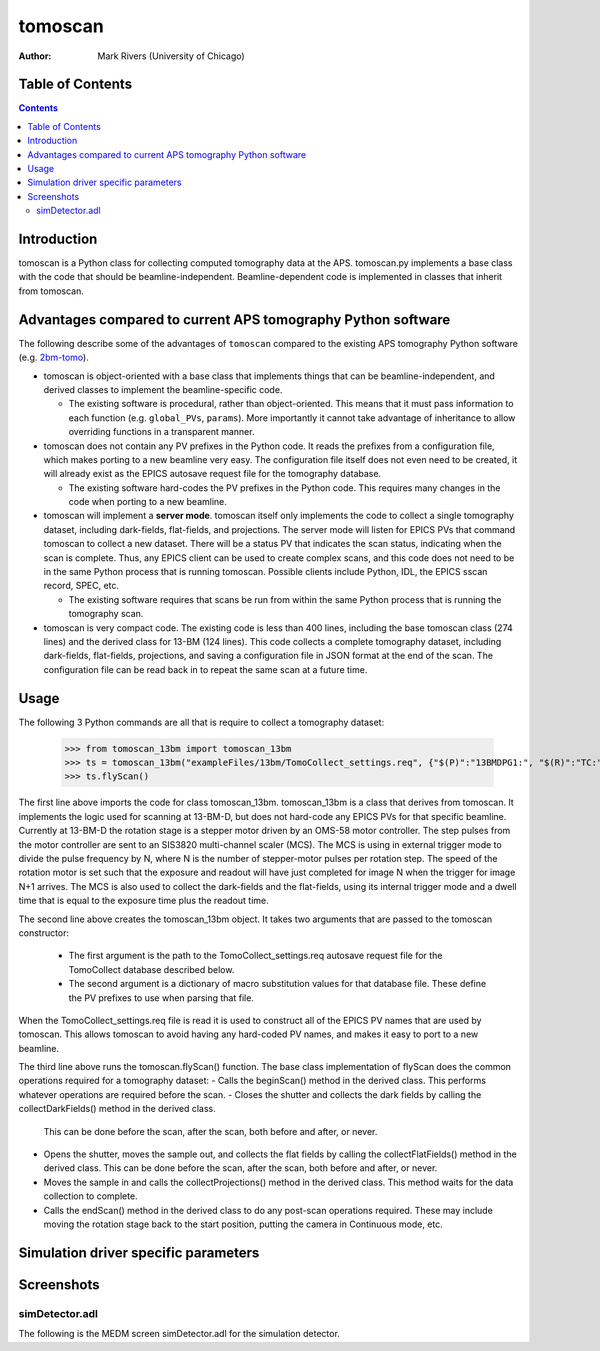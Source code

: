 tomoscan
========

:author: Mark Rivers (University of Chicago)

.. _2bm-tomo: https://github.com/xray-imaging/2bm-tomo


Table of Contents
-----------------

.. contents:: Contents

Introduction
------------

tomoscan is a Python class for collecting computed tomography data
at the APS. tomoscan.py implements a base class with the code that
should be beamline-independent.  Beamline-dependent code is implemented
in classes that inherit from tomoscan.

Advantages compared to current APS tomography Python software
-------------------------------------------------------------

The following describe some of the advantages of ``tomoscan`` compared to the existing 
APS tomography Python software (e.g. `2bm-tomo`_).

- tomoscan is object-oriented with a base class that implements things that
  can be beamline-independent, and derived classes to implement the beamline-specific
  code.

  - The existing software is procedural, rather than object-oriented.  This means that it
    must pass information to each function (e.g. ``global_PVs``, ``params``).
    More importantly it cannot take advantage of inheritance to allow overriding
    functions in a transparent manner.

- tomoscan does not contain any PV prefixes in the Python code.  It reads the prefixes
  from a configuration file, which makes porting to a new beamline very easy.
  The configuration file itself does not even need to be created, it will already exist
  as the EPICS autosave request file for the tomography database.

  - The existing software hard-codes the PV prefixes in the Python code. This
    requires many changes in the code when porting to a new beamline.

- tomoscan will implement a **server mode**.  tomoscan itself only implements the code
  to collect a single tomography dataset, including dark-fields, flat-fields, and projections.
  The server mode will listen for EPICS PVs that command tomoscan to collect a new dataset.
  There will be a status PV that indicates the scan status, indicating when the scan is complete.
  Thus, any EPICS client can be used to create complex scans, and this code does not need to be
  in the same Python process that is running tomoscan.  Possible clients include Python, IDL,
  the EPICS sscan record, SPEC, etc.

  - The existing software requires that scans be run from within the same Python process that is running
    the tomography scan.

- tomoscan is very compact code.  The existing code is less than 400 lines, including the base
  tomoscan class (274 lines) and the derived class for 13-BM (124 lines).  This code collects
  a complete tomography dataset, including dark-fields, flat-fields, projections, and saving a configuration
  file in JSON format at the end of the scan.  The configuration file can be read back in to repeat the same
  scan at a future time.

Usage
-----
 
The following 3 Python commands are all that is require to collect a tomography dataset:

  >>> from tomoscan_13bm import tomoscan_13bm
  >>> ts = tomoscan_13bm("exampleFiles/13bm/TomoCollect_settings.req", {"$(P)":"13BMDPG1:", "$(R)":"TC:"})
  >>> ts.flyScan()

The first line above imports the code for class tomoscan_13bm.  tomoscan_13bm is a class that derives
from tomoscan.  It implements the logic used for scanning at 13-BM-D, but does not hard-code any EPICS PVs
for that specific beamline.  Currently at 13-BM-D the rotation stage is a stepper motor driven by 
an OMS-58 motor controller.  The step pulses from the motor controller are sent to an SIS3820 multi-channel
scaler (MCS). The MCS is using in external trigger mode to divide the pulse frequency by N, 
where N is the number of stepper-motor pulses per rotation step. The speed of the rotation motor is
set such that the exposure and readout will have just completed for image N when the trigger 
for image N+1 arrives.
The MCS is also used to collect the dark-fields and the flat-fields, using its internal trigger mode and a
dwell time that is equal to the exposure time plus the readout time.
 
The second line above creates the tomoscan_13bm object.  It takes two arguments that are passed to the 
tomoscan constructor:
 - The first argument is the path to the TomoCollect_settings.req autosave request file for the TomoCollect database described below.
 - The second argument is a dictionary of macro substitution values for that database file.  These define
   the PV prefixes to use when parsing that file.

When the TomoCollect_settings.req file is read it is used to construct all of the EPICS PV names that are used
by tomoscan.  This allows tomoscan to avoid having any hard-coded PV names, and makes it easy to port to a new beamline.

The third line above runs the tomoscan.flyScan() function.  The base class implementation of flyScan does the common operations
required for a tomography dataset:
- Calls the beginScan() method in the derived class.  This performs whatever operations are required before the scan.
- Closes the shutter and collects the dark fields by calling the collectDarkFields() method in the derived class. 
  This can be done before the scan, after the scan, both before and after, or never.
- Opens the shutter, moves the sample out, and collects the flat fields by calling the collectFlatFields() method in the derived class. 
  This can be done before the scan, after the scan, both before and after, or never.
- Moves the sample in and calls the collectProjections() method in the derived class.  
  This method waits for the data collection to complete.
- Calls the endScan() method in the derived class to do any post-scan operations required.
  These may include moving the rotation stage back to the start position, putting the camera in Continuous mode, etc.


Simulation driver specific parameters
-------------------------------------


Screenshots
------------

simDetector.adl
~~~~~~~~~~~~~~~

The following is the MEDM screen simDetector.adl for the simulation
detector.
